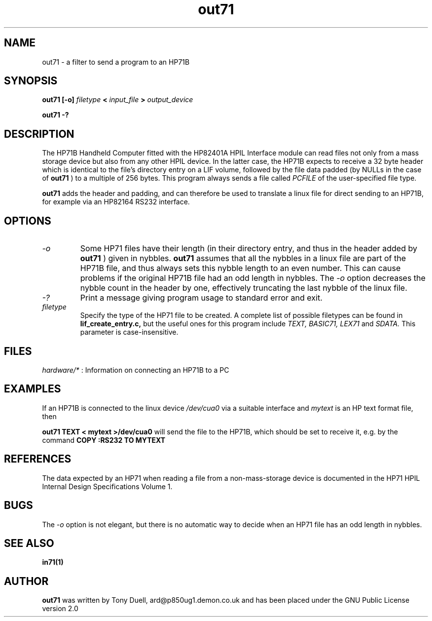.TH out71 1 23-December-2000 "LIF Utilities" "LIF Utilities"
.SH NAME
out71 \- a filter to send a program to an HP71B
.SH SYNOPSIS
.B out71 [\-o] 
.I filetype
.B <
.I input_file
.B > 
.I output_device
.PP
.B out71 \-?
.SH DESCRIPTION
The HP71B Handheld Computer fitted with the HP82401A HPIL Interface 
module can read files not only from a mass storage device but also from 
any other HPIL device. In the latter case, the HP71B expects to receive a 
32 byte header which is identical to the file's directory entry on a LIF 
volume, followed by the file data padded (by NULLs in the case of 
.B out71
) to a multiple of 256 bytes. This program always sends a file called
.I PCFILE
of the user-specified file type.
.PP
.B out71
adds the header and padding, and can therefore be used to translate a 
linux file for direct sending to an HP71B, for example via an HP82164 RS232
interface. 
.SH OPTIONS
.TP
.I \-o
Some HP71 files have their length (in their directory entry, and thus in 
the header added by 
.B out71
) given in nybbles. 
.B out71
assumes that all the nybbles in a linux file are part of the HP71B file, 
and thus always sets this nybble length to an even number. This can 
cause problems if the original HP71B file had an odd length in nybbles.
The 
.I \-o
option decreases the nybble count in the header by one, effectively 
truncating the last nybble of the linux file.
.TP
.I \-?
Print a message giving program usage to standard error and exit.
.TP 
.I filetype
Specify the type of the HP71 file to be created. A complete list of 
possible filetypes can be found in 
.B lif_create_entry.c,
but the useful ones for this program include
.I TEXT, BASIC71, LEX71 
and 
.I SDATA.
This parameter is case-insensitive.
.SH FILES
.I hardware/*
: Information on connecting an HP71B to a PC
.SH EXAMPLES
If an HP71B is connected to the linux device
.I /dev/cua0
via a suitable interface and 
.I mytext
is an HP text format file, then 
.PP
.B out71 TEXT < mytext >/dev/cua0
will send the file to the HP71B, which should be set to receive it, e.g. 
by the command
.B COPY :RS232 TO MYTEXT
.SH REFERENCES
The data expected by an HP71 when reading a file from a non-mass-storage 
device is documented in the HP71 HPIL Internal Design Specifications 
Volume 1.
.SH BUGS
The
.I \-o
option is not elegant, but there is no automatic way to decide when an HP71
file has an odd length in nybbles.
.SH SEE ALSO
.B in71(1)
.SH AUTHOR
.B out71
was written by Tony Duell, ard@p850ug1.demon.co.uk and has been placed 
under the GNU Public License version 2.0
